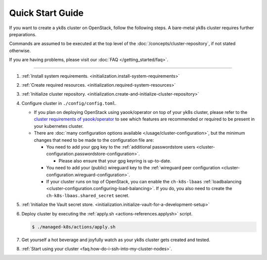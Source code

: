 Quick Start Guide
=================

If you want to create a yk8s cluster on OpenStack, follow the following
steps. A bare-metal yk8s cluster requires further preparations.

Commands are assumed to be executed at the top level of the :doc:`/concepts/cluster-repository`,
if not stated otherwise.

If you are having problems, please visit our :doc:`FAQ </getting_started/faq>`.

--------------

1. :ref:`Install system requirements. <initialization.install-system-requirements>`
2. :ref:`Create required resources. <initialization.required-system-resources>`
3. :ref:`Initialize cluster repository. <initialization.create-and-initialize-cluster-repository>`

4. Configure cluster in ``./config/config.toml``.

   -  If you plan on deploying OpenStack using yaook/operator on top of
      your yk8s cluster, please refer to the
      `cluster requirements of yaook/operator <https://docs.yaook.cloud/requirements/k8s-cluster.html>`__
      to see which features are recommended or required to be present in
      your kubernetes cluster.
   -  There are
      :doc:`many configuration options available </usage/cluster-configuration>`,
      but the minimum
      changes that need to be made to the configuration file are:

      -  You need to add your gpg key to the :ref:`additional passwordstore
         users <cluster-configuration.passwordstore-configuration>`.

         -  Please also ensure that your gpg keyring is up-to-date.

      -  You need to add your (public) wireguard key to the
         :ref:`wireguard peer configuration <cluster-configuration.wireguard-configuration>`.
      -  If your cluster runs on top of OpenStack, you can enable the
         ``ch-k8s-lbaas`` :ref:`loadbalancing <cluster-configuration.configuring-load-balancing>`.
         If you do, you also need to create the
         ``ch-k8s-lbaas.shared_secret`` secret.

5. :ref:`Initialize the Vault secret store. <initialization.initialize-vault-for-a-development-setup>`
6. Deploy cluster by executing the :ref:`apply.sh <actions-references.applysh>` script.
   
   .. code:: console
   
      $ ./managed-k8s/actions/apply.sh

7. Get yourself a hot beverage and joyfully watch as your yk8s cluster
   gets created and tested.


8. :ref:`Start using your cluster <faq.how-do-i-ssh-into-my-cluster-nodes>`.

